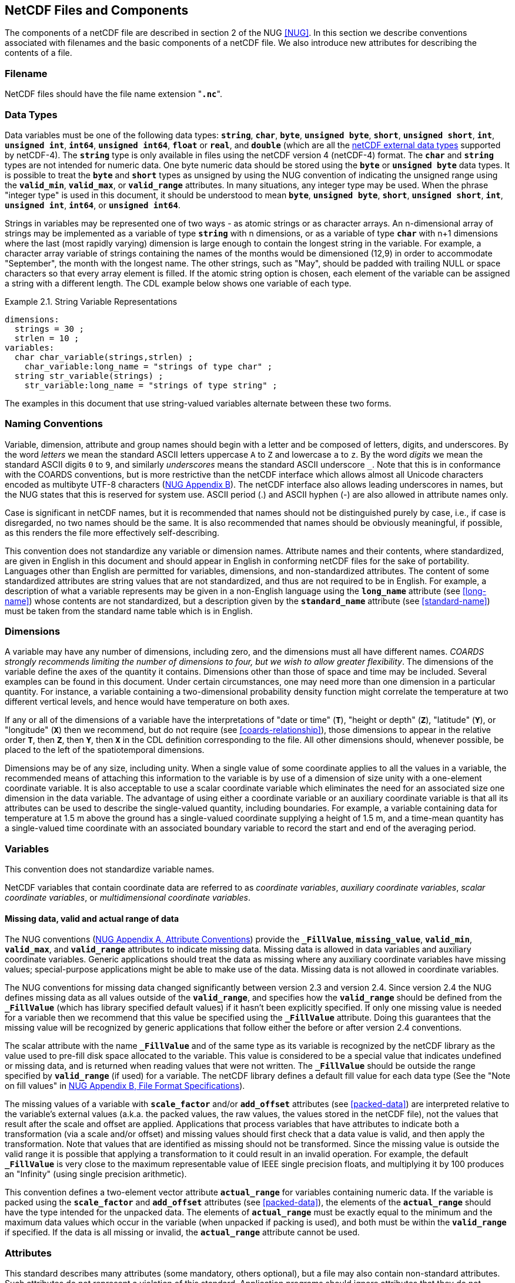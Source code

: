 ==  NetCDF Files and Components 

The components of a netCDF file are described in section 2 of the NUG <<NUG>>.
In this section we describe conventions associated with filenames and the basic components of a netCDF file.
We also introduce new attributes for describing the contents of a file.

=== Filename

NetCDF files should have the file name extension "**`.nc`**".

=== Data Types

// TODO: Check, should this be a bullet list?
Data variables must be one of the following data types: **`string`**, **`char`**, **`byte`**, **`unsigned byte`**, **`short`**, **`unsigned short`**, **`int`**, **`unsigned int`**, **`int64`**, **`unsigned int64`**, **`float`** or **`real`**, and **`double`** (which are all the link:$$https://docs.unidata.ucar.edu/nug/current/md_types.html$$[netCDF external data types] supported by netCDF-4).
The **`string`** type is only available in files using the netCDF version 4 (netCDF-4) format.
The **`char`** and **`string`** types are not intended for numeric data.
One byte numeric data should be stored using the **`byte`** or **`unsigned byte`** data types.
It is possible to treat the **`byte`** and **`short`** types as unsigned by using the NUG convention of indicating the unsigned range using the **`valid_min`**, **`valid_max`**, or **`valid_range`** attributes.
In many situations, any integer type may be used.
When the phrase "integer type" is used in this document, it should be understood to mean **`byte`**, **`unsigned byte`**, **`short`**, **`unsigned short`**, **`int`**, **`unsigned int`**, **`int64`**, or **`unsigned int64`**.

Strings in variables may be represented one of two ways - as atomic strings or as character arrays.
An n-dimensional array of strings may be implemented as a variable of type **`string`** with n dimensions, or as a variable of type **`char`** with n+1 dimensions where the last (most rapidly varying) dimension is large enough to contain the longest string in the variable.
For example, a character array variable of strings containing the names of the months would be dimensioned (12,9) in order to accommodate "September", the month with the longest name.
The other strings, such as "May", should be padded with trailing NULL or space characters so that every array element is filled.
If the atomic string option is chosen, each element of the variable can be assigned a string with a different length.
The CDL example below shows one variable of each type.

[[char-and-string-variables-ex]]
[caption="Example 2.1. "]
.String Variable Representations
====
----
dimensions:
  strings = 30 ;
  strlen = 10 ;
variables:
  char char_variable(strings,strlen) ;
    char_variable:long_name = "strings of type char" ;
  string str_variable(strings) ;
    str_variable:long_name = "strings of type string" ;
----
====

The examples in this document that use string-valued variables alternate between these two forms.

=== Naming Conventions

Variable, dimension, attribute and group names should begin with a letter and be composed of letters, digits, and underscores.
By the word _letters_ we mean the standard ASCII letters uppercase `A` to `Z` and lowercase `a` to `z`.
By the word _digits_ we mean the standard ASCII digits `0` to `9`, and similarly _underscores_ means the standard ASCII underscore `_`.
Note that this is in conformance with the COARDS conventions, but is more restrictive than the netCDF interface which allows almost all Unicode characters encoded as multibyte UTF-8 characters (link:$$https://docs.unidata.ucar.edu/nug/current/file_format_specifications.html$$[NUG Appendix B]).
The netCDF interface also allows leading underscores in names, but the NUG states that this is reserved for system use.
ASCII period (.) and ASCII hyphen (-) are also allowed in attribute names only.

Case is significant in netCDF names, but it is recommended that names should not be distinguished purely by case, i.e., if case is disregarded, no two names should be the same.
It is also recommended that names should be obviously meaningful, if possible, as this renders the file more effectively self-describing.

This convention does not standardize any variable or dimension names.
Attribute names and their contents, where standardized, are given in English in this document and should appear in English in conforming netCDF files for the sake of portability.
Languages other than English are permitted for variables, dimensions, and non-standardized attributes.
The content of some standardized attributes are string values that are not standardized, and thus are not required to be in English.
For example, a description of what a variable represents may be given in a non-English language using the **`long_name`** attribute (see <<long-name>>) whose contents are not standardized, but a description given by the **`standard_name`** attribute (see <<standard-name>>) must be taken from the standard name table which is in English.

[[dimensions]]
=== Dimensions

A variable may have any number of dimensions, including zero, and the dimensions must all have different names.
__COARDS strongly recommends limiting the number of dimensions to four, but we wish to allow greater flexibility__.
The dimensions of the variable define the axes of the quantity it contains.
Dimensions other than those of space and time may be included.
Several examples can be found in this document.
Under certain circumstances, one may need more than one dimension in a particular quantity.
For instance, a variable containing a two-dimensional probability density function might correlate the temperature at two different vertical levels, and hence would have temperature on both axes.

If any or all of the dimensions of a variable have the interpretations of "date or time" (**`T`**), "height or depth" (**`Z`**), "latitude" (**`Y`**), or "longitude" (**`X`**) then we recommend, but do not require (see <<coards-relationship>>), those dimensions to appear in the relative order **`T`**, then **`Z`**, then **`Y`**, then **`X`** in the CDL definition corresponding to the file.
All other dimensions should, whenever possible, be placed to the left of the spatiotemporal dimensions.

Dimensions may be of any size, including unity.
When a single value of some coordinate applies to all the values in a variable, the recommended means of attaching this information to the variable is by use of a dimension of size unity with a one-element coordinate variable.
It is also acceptable to use a scalar coordinate variable which eliminates the need for an associated size one dimension in the data variable.
The advantage of using either a coordinate variable or an auxiliary coordinate variable is that all its attributes can be used to describe the single-valued quantity, including boundaries.
For example, a variable containing data for temperature at 1.5 m above the ground has a single-valued coordinate supplying a height of 1.5 m, and a time-mean quantity has a single-valued time coordinate with an associated boundary variable to record the start and end of the averaging period.

[[variables]]
=== Variables

This convention does not standardize variable names.

NetCDF variables that contain coordinate data are referred to as __coordinate variables__, __auxiliary coordinate variables__, __scalar coordinate variables__, or __multidimensional coordinate variables__.

[[missing-data, Section 2.5.1, "Missing data, valid and actual range of data"]]
==== Missing data, valid and actual range of data

The NUG conventions
(link:$$https://www.unidata.ucar.edu/software/netcdf/docs/attribute_conventions.html$$[NUG Appendix A, Attribute Conventions])
provide the **`_FillValue`**, **`missing_value`**, **`valid_min`**, **`valid_max`**, and **`valid_range`** attributes to indicate missing data.
Missing data is allowed in data variables and auxiliary coordinate variables.
Generic applications should treat the data as missing where any auxiliary coordinate variables have missing values; special-purpose applications might be able to make use of the data.
Missing data is not allowed in coordinate variables.

The NUG conventions for missing data changed significantly between version 2.3 and version 2.4.
Since version 2.4 the NUG defines missing data as all values outside of the **`valid_range`**, and specifies how the **`valid_range`** should be defined from the **`_FillValue`** (which has library specified default values) if it hasn't been explicitly specified.
If only one missing value is needed for a variable then we recommend  that this value be specified using the **`_FillValue`** attribute.
Doing this guarantees that the missing value will be recognized by generic applications that follow either the before or after version 2.4 conventions.

The scalar attribute with the name **`_FillValue`** and of the same type as its variable is recognized by the netCDF library as the value used to pre-fill disk space allocated to the variable.
This value is considered to be a special value that indicates undefined or missing data, and is returned when reading values that were not written.
The **`_FillValue`** should be outside the range specified by **`valid_range`** (if used) for a variable.
The netCDF library defines a default fill value for each data type (See the "Note on fill values" in link:$$https://www.unidata.ucar.edu/software/netcdf/docs/file_format_specifications.html#classic_format_spec$$[NUG Appendix B, File Format Specifications]).

The missing values of a variable with **`scale_factor`** and/or **`add_offset`** attributes (see <<packed-data>>) are interpreted relative to the variable's external values (a.k.a. the packed values, the raw values, the values stored in the netCDF file), not the values that result after the scale and offset are applied.
Applications that process variables that have attributes to indicate both a transformation (via a scale and/or offset) and missing values should first check that a data value is valid, and then apply the transformation.
Note that values that are identified as missing should not be transformed.
Since the missing value is outside the valid range it is possible that applying a transformation to it could result in an invalid operation.
For example, the default **`_FillValue`** is very close to the maximum representable value of IEEE single precision floats, and multiplying it by 100 produces an "Infinity" (using single precision arithmetic).

This convention defines a two-element vector attribute **`actual_range`** for variables containing numeric data.
If the variable is packed using the **`scale_factor`** and **`add_offset`** attributes (see <<packed-data>>), the elements of the **`actual_range`** should have the type intended for the unpacked data.
The elements of **`actual_range`** must be exactly equal to the minimum and the maximum data values which occur in the variable (when unpacked if packing is used), and both must be within the **`valid_range`** if specified.
If the data is all missing or invalid, the **`actual_range`** attribute cannot be used.

=== Attributes

This standard describes many attributes (some mandatory, others optional), but a file may also contain non-standard attributes.
Such attributes do not represent a violation of this standard.
Application programs should ignore attributes that they do not recognise or which are irrelevant for their purposes.
Conventional attribute names should be used wherever applicable.
Non-standard names should be as meaningful as possible.
Before introducing an attribute, consideration should be given to whether the information would be better represented as a variable.
In general, if a proposed attribute requires ancillary data to describe it, is multidimensional, requires any of the defined netCDF dimensions to index its values, or requires a significant amount of storage, a variable should be used instead.
When this standard defines string attributes that may take various prescribed values, the possible values are generally given in lower case.
However, applications programs should not be sensitive to case in these attributes.
Several string attributes are defined by this standard to contain "blank-separated lists".
Consecutive words in such a list are separated by one or more adjacent spaces.
The list may begin and end with any number of spaces.
See <<attribute-appendix>> for a list of attributes described by this standard.

[[identification-of-conventions]]
==== Identification of Conventions

Files that follow this version of the CF Conventions must indicate this by setting the NUG defined global attribute **`Conventions`** to a string value that contains "**`CF-{current-version-as-attribute}`**".
The Conventions version number contained in that string can be used to find the web based versions of this document are from the link:$$https://cfconventions.org/$$[netCDF Conventions web page].
Subsequent versions of the CF Conventions will not make invalid a compliant usage of this or earlier versions of the CF terms and forms.

It is possible for a netCDF file to adhere to more than one set of conventions, even when there is no inheritance relationship among the conventions.
In this case, the value of the Conventions attribute may be a single text string containing a list of the convention names separated by blank space (recommended) or commas (if a convention name contains blanks).
This is the Unidata recommended syntax from NetCDF Users Guide, Appendix A.
If the string contains any commas, it is assumed to be a comma-separated list.

When CF is listed with other conventions, this asserts the same full compliance with CF requirements and interpretations as if CF was the sole convention.
It is the responsibility of the data-writer to ensure that all common metadata is used with consistent meaning between conventions.

The UGRID conventions, which are fully incorporated into the CF conventions, do not need to be included in the **`Conventions`** attribute.  

[[description-of-file-contents, Section 2.6.2, "Description of file contents"]]
==== Description of file contents

The following attributes are intended to provide information about where the data came from and what has been done to it.
This information is mainly for the benefit of human readers.
The attribute values are all character strings.
For readability in ncdump outputs it is recommended to embed newline characters into long strings to break them into lines.
For backwards compatibility with COARDS none of these global attributes is required.

The NUG defines **`title`** and **`history`** to be global attributes.
We wish to allow the newly defined attributes, i.e., **`institution`**, **`source`**, **`references`**, and **`comment`**, to be either global or assigned to individual variables.
When an attribute appears both globally and as a variable attribute, the variable's version has precedence.

**`title`**:: A succinct description of what is in the dataset.

**`institution`**:: Specifies where the original data was produced.

**`source`**:: The method of production of the original data.
If it was model-generated, **`source`** should name the model and its version, as specifically as could be useful.
If it is observational, **`source`** should characterize it (e.g., "**`surface observation`**" or "**`radiosonde`**").

**`history`**:: Provides an audit trail for modifications to the original data.
Well-behaved generic netCDF filters will automatically append their name and the parameters with which they were invoked to the global history attribute of an input netCDF file.
We recommend that each line begin with a timestamp indicating the date and time of day that the program was executed.

**`references`**:: Published or web-based references that describe the data or methods used to produce it.

**`comment`**:: Miscellaneous information about the data or methods used to produce it.

[[external-variables, Section 2.6.3, "External variables"]]
==== External Variables
The global **`external_variables`** attribute is a blank-separated list of the names of variables which are named by attributes in the file but which are not present in the file.
These variables are to be found in other files (called "external files") but CF does not provide conventions for identifying the files concerned.
The only attribute for which CF standardises the use of external variables is **`cell_measures`**.

[[groups, Section 2.7, "Groups"]]
=== Groups

Groups provide a powerful mechanism to structure data hierarchically.
This convention does not standardize group names.
It may be of benefit to name groups in such a way that human readers can interpret them.
However, files that conform to this standard shall not require software to interpret or decode information from group names.
References to out-of-group variable and dimensions shall be found by applying the scoping rules outlined below.

==== Scope

The scoping mechanism is in keeping with the following principal:

[quote, 'https://www.unidata.ucar.edu/software/netcdf/docs/groups.html[The NetCDF Data Model: Groups]']
"Dimensions are scoped such that they are visible to all child groups.
For example, you can define a dimension in the root group, and use its dimension id when defining a variable in a sub-group."

Any variable or dimension can be referred to, as long as it can be found with one of the following search strategies:

* Search by absolute path
* Search by relative path
* Search by proximity

These strategies are explained in detail in the following sections.

If any dimension of an out-of-group variable has the same name as a dimension of the referring variable, the two must be the same dimension (i.e. they must have the same netCDF dimension ID).

===== Search by absolute path

A variable or dimension specified with an absolute path (i.e., with a leading slash "/") is at the indicated location relative to the root group, as in a UNIX-style file convention.
For example, a `coordinates` attribute of `/g1/lat` refers to the `lat` variable in group `/g1`.

===== Search by relative path

As in a UNIX-style file convention, a variable or dimension specified with a relative path (i.e., containing a slash but not with a leading slash, e.g. `child/lat`) is at the location obtained by affixing the relative path to the absolute path of the referring attribute.
For example, a `coordinates` attribute of `g1/lat` refers to the `lat` variable in subgroup `g1` of the current (referring) group.
Upward path traversals from the current group are indicated with the UNIX convention.
For example, `../g1/lat` refers to the `lat` variable in the sibling group `g1` of the current (referring) group.

===== Search by proximity

A variable or dimension specified with no path (for example, `lat`) refers to the variable or dimension of that name, if there is one, in the referring group.
If not, the ancestors of the referring group are searched for it, starting from the direct ancestor and proceeding toward the root group, until it is found.

A special case exists for coordinate variables.
Because coordinate variables must share dimensions with the variables that reference them, the ancestor search is executed only until the local apex group is reached.
For coordinate variables that are not found in the referring group or its ancestors, a further strategy is provided, called lateral search.
The lateral search proceeds downwards from the local apex group width-wise through each level of groups until the sought coordinate is found.
The lateral search algorithm may only be used for NUG coordinate variables; it shall not be used for auxiliary coordinate variables.

[NOTE]
====
This use of the lateral search strategy to find them is discouraged.
They are allowed mainly for backwards-compatibility with existing datasets, and may be deprecated in future versions of the standard.
====

==== Application of attributes

The following attributes are optional for non-root groups.
They are allowed in order to provide additional provenance and description of the subsidiary data.
They do not override attributes from parent groups.

* `title`
* `history`

If these attributes are present, they may be applied additively to the parent attributes of the same name.
If a file containing groups is modified, the user or application need only update these attributes in the root group, rather than traversing all groups and updating all attributes that are found with the same name.
In the case of conflicts, the root group attribute takes precedence over per-group instances of these attributes.

The following attributes may only be used in the root group and shall not be duplicated or overridden in child groups:

* `Conventions`
* `external_variables`

Furthermore, per-variable attributes must be attached to the variables to which they refer.
They may not be attached to a group, even if all variables within that group use the same attribute and value.

If attributes are present within groups without being attached to a variable, these attributes apply to the group where they are defined, and to that group's descendants, but not to ancestor or sibling groups.
If a group attribute is defined in a parent group, and one of the child group redefines the same attribute, the definition within the child group applies for the child and all of its descendants.


[[aggregation-variables, Section 2.8, "Aggregation Variables"]]
=== Aggregation Variables

An __aggregation variable__ is a variable which has been formed by combining (i.e. aggregating) multiple __fragments__ that are generally stored in __fragment datasets__ that are external to the file containing the aggregation variable, i.e. the __aggregation file__.
A fragment is an array of data with sufficient metadata for it to be correctly interpreted in the context of the aggregation, as described by <<fragment-interpretation>>.
The aggregation variable does not contain any actual data, instead it contains instructions on how to create its __aggregated data__ as an aggregation of the data from each fragment.

Aggregation provides the utility of being able to view, as a single entity, a dataset that has been partitioned across multiple other datasets, whilst  taking up very little extra space on disk (since the aggregation file contains no copies of the data in the fragments).
Fragment datasets may be CF-compliant or have any other format, thereby allowing an aggregation variable to act as a CF-compliant view of non-CF datasets.
Use cases for storing aggregations include, but are not limited to: data analysis, as it avoids the computational expense of deriving the aggregation at the time of analysis; archive curation, as the aggregation can act as a metadata-rich archive index; and model simulations, for combining output data that have been written to disk as multiple datasets decomposed in time and space.

An aggregation variable must be a scalar (i.e. it has no dimensions).
It acts as a container for all of the usual attributes that describe the data, with the addition of two special attributes: one that defines the _aggregated dimensions_, i.e. the dimensions of the aggregated data; and one that provides the instructions on how the aggregated data is to be created.
The data type of the aggregation variable must be the data type of the aggregated data, but the value of the aggregation variable's single element is immaterial.

Aggregation variables may be used as any kind of variable (data variable, coordinate variable, cell measures variable, etc.), but it is recommended that container variables whose data are immaterial (such as grid mapping variables) are not encoded as aggregation variables.

Any text applying to a variable in the CF conventions applies in exactly the same way to an aggregation variable in the same role; and any reference to the dimensions or data of a variable applies to the aggregated dimensions or aggregated data, respectively, of an aggregation variable.
For instance:

* The dimension of a coordinate variable of an aggregation data variable must be one of the aggregated dimensions of the aggregation data variable.

* The name of an aggregation coordinate variable (which is a scalar) must
be the same as the name of its single aggregated dimension (identified by its **`aggregated_dimensions`** attribute), just as the name of a coordinate variable (which is one-dimensional) must be the same as the name of its single
dimension.

The details of how to encode and decode aggregation variables are given in this section, with examples provided in <<appendix-aggregation-examples>>.


[[aggregated-dimensions-and-data, Section 2.8.1, "Aggregated Dimensions and Data"]]
==== Aggregated Dimensions and Data

The aggregated dimensions are stored with the aggregation variable's **`aggregated_dimensions`** attribute, and it is the presence of this attribute that identifies the variable as an aggregation variable.
The value of the **`aggregated_dimensions`** attribute is a blank-separated list of the aggregated dimension names given in the order which matches the dimensions of the aggregated data.
If the aggregated data is scalar then there are no aggregated dimensions and the **`aggregated_dimensions`** attribute must be an empty string.
The aggregated dimensions must exist as dimensions in the aggregation file.

The fragments which provide the aggregated data are conceptually organised into a __fragment array__ that has the same number of dimensions as the aggregated data.
Each dimension of the fragment array is called a __fragment array dimension__, and corresponds to the aggregated dimension with the same position in the aggregated data.
The size of a fragment array dimension is equal to the number of fragments that are needed to span its corresponding aggregated dimension.
See <<example-fragment-array>>.

The aggregated data are created by concatenating the canonical forms of the fragments' data (see <<fragment-interpretation>>) along each fragment array dimension, and in the order in which they appear in the fragment array.

[[example-fragment-array]]
[caption="Example 2.2. "]
.A schematic representation of a fragment array for aggregated data
====
[cols="a,a"]
|===============
| *Fragment array position `[0, 0, 0]`*

Fragment location: `file_A.nc` +
Fragment data shape: `(17, 91, 180)` +
`17` vertical levels  +
`[90, 0]` degrees north  +
`[0, 180)` degrees east | *Fragment array position `[0, 0, 1]`*

Fragment location: `file_B.nc` +
Fragment data shape: `(17, 91, 180)` +
`17` vertical levels +
`[90, 0]` degrees north +
`[180, 360)` degrees east

| *Fragment array position `[0, 1, 0]`*

Fragment location: `file_C.nc` +
Fragment data shape: `(17, 45, 180)` +
`17` vertical levels +
`(0, -45]` degrees north +
`[0, 180)` degrees east | *Fragment array position `[0, 1, 1]`*

Fragment location: `file_D.nc` +
Fragment data shape: `(17, 45, 180)` +
`17` vertical levels +
`(0, -45]` degrees north +
`[180, 360)` degrees east

| *Fragment array position `[0, 2, 0]`*

Fragment location: `file_E.nc` +
Fragment data shape: `(17, 45, 180)` +
`17` vertical levels +
`(-45, -90]` degrees north +
`[0, 180)` degrees east | *Fragment array position `[0, 2, 1]`*

Fragment location: `file_F.nc` +
Fragment data shape: `(17, 45, 180)` +
`17` vertical levels +
`(-45, -90]` degrees north +
`[180, 360)` degrees east
|===============
The fragments, stored in six fragment datasets, are arranged in a three-dimensional fragment array with shape `(1, 3, 2)`.
Each fragment spans the entirety of the Z dimension, but only a part of the Y-X plane, which has 1 degree resolution.
The fragments combine to create three-dimensional aggregated data that have global Z-Y-X coverage, with shape `(17, 181, 360)`.
The Z aggregated dimension is spanned by one fragment, the Y aggregated dimension is spanned by three fragments, and the X aggregated dimension is spanned by two fragments.
Note that, since this example is a schematic representation, the C or Fortran order of the dimensions is of no consequence.
See <<example-L.4>> for a CDL representation of this fragment array. 
====

The fragment array must be defined by an aggregation variable's **`aggregated_data`** attribute.
This attribute takes a string value comprising blank-separated elements of the form "__feature: variable__", where __feature__ is a case-sensitive keyword that identifies a feature of the fragment array, and __variable__ is a __fragment array variable__ which provides values for that feature. The features and their values unambiguously define the fragment array.
The order of elements in the **`aggregated_data`** attribute is not significant.

The features must comprise either all three of the `shape`, `location`, and `address` keywords; or else both of the `shape` and `value` keywords. No other combinations of keywords are allowed. These features are defined as follows:

// Turn off section numbering for a bit
:numbered!:

===== shape

The integer-valued `shape` fragment array variable defines the shape of each fragment's data in its canonical form (see <<fragment-interpretation>>).
In general, the `shape` fragment array variable is two-dimensional, with the size of the slower-varying dimension (i.e. the first dimension in CDL order, representing rows) being the number of fragment array dimensions, and the size of the more rapidly-varying dimension (i.e. the second dimension in CDL order, representing columns) being the size of the largest fragment array dimension.
The rows correspond to the fragment array dimensions in the same order, and each row provides the sizes of the fragments along its corresponding dimension of the fragment array, padded with missing values if there are fewer fragments than the number of columns.
The sum of non-missing values in a row must therefore equal the size of the corresponding aggregated dimension.
See <<example-L.4>>, which shows the `shape` fragment array variable for the fragment array described by <<example-fragment-array>>.
If the aggregated data is scalar then the `shape` fragment array variable must be a scalar and contain the value `1`.
See <<example-L.8>>.

===== location

The string-valued `location` fragment array variable defines the locations of fragment datasets.
In general its dimensions correspond to, and have the same sizes as, the fragment array dimensions in the same order as they appear in the conceptual fragment array.
A fragment dataset is located with a Uniform Resource Identifier (URI) <<URI>> that must be either an __absolute URI__ (a URI that begins with a scheme component followed by a `:` character, such as `\file://data/file.nc`, `\https://remote.host/data/file.nc`, `s3://remote.host/data/file.nc`, or `locally_meaningful_protocol://UID`), or else a __relative-path URI reference__ (a URI that is not an absolute URI and which does not begin with a `/` or `#` character, such as `file.nc`, `../file.nc`, or `data/file.nc`).
A relative-path URI reference is taken as being relative to the location of the aggregation file.
If the aggregation file is moved to another location, then a fragment dataset identified by an absolute URI will still be accessible, whereas a fragment dataset identified by a relative-path URI reference will also need be moved to preserve the relative reference.
Not all fragment dataset locations need be of the same URI type.
See <<example-L.1>> and <<example-L.2>>.

The `location` fragment array variable may have an extra trailing dimension that allows multiple versions of fragments to be specified.
Each version must contain equivalent information, so that any version that exists may be selected for use in the aggregated data.
This could be useful when it is known that a fragment could be stored in a number of locations, but it is not known which of them might exist at any given time.
For instance, when remotely stored and locally cached versions of the same fragment have been defined, an application program could choose to only retrieve the remote version if the local version does not exist.
Every fragment must have at least one version, but not all fragments need to have the same number of versions.
Where fragments have fewer versions than others, the trailing dimension must be padded with missing values.
See <<example-L.2>>.

A fragment dataset location may be defined with any number of string substitutions, each of which is provided by the `location` fragment array variable's **`substitutions`** attribute.
The **`substitutions`** attribute takes a string value comprising blank-separated elements of the form "__substitution: replacement__", where __substitution__ is a case-sensitive keyword that defines part of a `location` fragment array variable value which is to be replaced by __replacement__ in order to find the actual fragment dataset location.
A `location` fragment array variable value may include any subset of zero or more of the substitution keywords.
After replacements have been made, the fragment dataset location must be an absolute URI or a relative-path URI reference.
The substitution keyword must have the form `${\*}`, where `*` represents any number of any characters.
For instance, the fragment dataset location `\https://remote.host/data/file.nc` could be stored as `$\{path}file.nc`, in conjunction with `substitutions="$\{path}: \https://remote.host/data/"`.
The order of elements in the **`substitutions`** attribute is not significant, and the substitutions for a given fragment must be such that applying them in any order will result in the same fragment dataset location.
The use of substitutions can save space in the aggregation file; and in the event that the fragment locations need to be updated after the aggregation file has been created, it may be possible to achieve this by modifying the **`substitutions`** attribute rather than by changing the actual `location` fragment array variable values.
See <<example-L.3>>.

===== address

The `address` fragment array variable, that may have any data type, defines how to find each fragment within its fragment dataset, i.e. the address of the fragment.
In general it has the same dimensions in the same order as the `location` fragment array variable, and must contain a non-missing value corresponding to each fragment version.
However, if the `address` fragment array variable is a scalar, then its single value applies to all versions of all fragments.
For a netCDF fragment dataset, the address must be the string-valued netCDF variable name of the fragment.
Addresses for other fragment dataset formats are allowed, on the understanding that an application program may choose to ignore any values that it does not understand.
See <<example-L.1>> and <<example-L.6>>.

===== value

When the data values within a fragment are all the same, for each fragment, the `value` fragment array variable allows each fragment to be represented explicitly by its unique data value, rather than by reference to a fragment dataset.
The `value` fragment array variable dimensions correspond to, and have the same sizes as, the fragment array dimensions in the same order as they appear in the conceptual fragment array.
The `value` fragment array variable may have any data type, and contains each fragment's unique value.
A fragment that contains wholly missing data is specified by any missing value indicated by the aggregation variable.
See <<example-L.7>>, which uses an aggregation ancillary variable to make fragment dataset attributes available to an aggregation data variable.

// Turn section numbering back on
:numbered:


[[fragment-interpretation, Section 2.8.2 "Fragment Interpretation"]]
==== Fragment Interpretation

The data of a fragment must be converted to its __canonical form__ prior to being inserted into the aggregated data. The canonical form of a fragment's data is such that:

* The fragment's data, in its entirety, provide the values for a unique and contiguous part of the aggregated data.

* The fragment's data dimensions correspond to the aggregated dimensions in the same order.

* The fragment's data have the same units as the aggregation variable.

* The fragment's data have missing values as indicated by the aggregation variable.

* The fragment's data are not packed (i.e. not stored using a smaller data type than the original data).

* The fragment's data have the same data type as the aggregation variable.

The conversion of the fragment's data to its canonical form is carried out by the application program which is creating the aggregated data array in memory. For fragment datasets, the application program may ignore any fragment metadata that are not needed for the conversion to the canonical form, as well as any other variables that might exist in the fragment dataset.
A combination of the following operations may be required to convert the fragment's data to its canonical form:

* If, and only if, the fragment's data has been explicitly defined by its unique value (as opposed to being defined by a fragment dataset), broadcasting that value across the shape of the canonical form of the fragment's data.

* Inserting missing size 1 dimensions into the fragment's data (e.g. as required when aggregating two-dimensional fragments into three-dimensional aggregated data).

* Transforming the fragment's data to have the same data type as the aggregated data.
Note that some transformations may result in a loss of information (such as could be the case when casting floating point numbers to integers), and the application program may choose to not create the aggregation data.

* Transforming missing values in the fragment's data to a value indicated as missing by the aggregation variable.
Note that it is up to the application program to choose a new missing value, from those provided by the aggregation variable, that does not coincide with any non-missing value from any fragment, and if that is not possible then the application program may choose to not create the aggregation data.

* Transforming the fragment's data to have the aggregation variable's units (e.g. as required when aggregating time fragments whose units have different reference date/times).

* Unpacking the fragment's data.
Note that if the aggregation variable indicates that the aggregated data are packed (as determined by the attributes defined in <<packed-data>>), then the unpacked fragment data values will represent packed values in the aggregated data.
It is recommended that the aggregated data is not packed, because of the potential for mistakes and confusion.